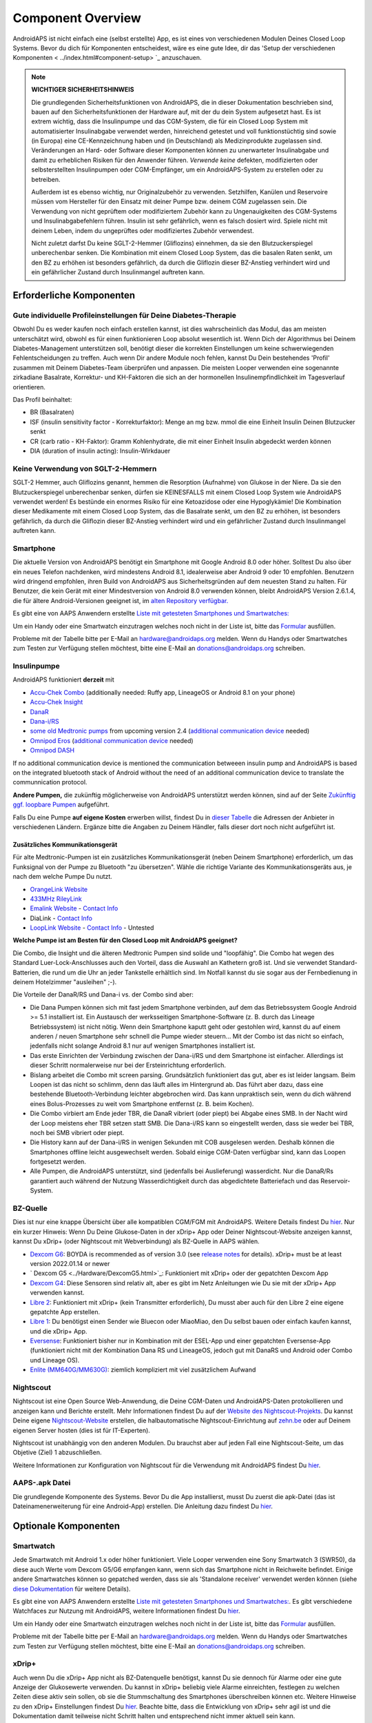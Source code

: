Component Overview 
**************************************************
AndroidAPS ist nicht einfach eine (selbst erstellte) App, es ist eines von verschiedenen Modulen Deines Closed Loop Systems. Bevor du dich für Komponenten entscheidest, wäre es eine gute Idee, dir das 'Setup der verschiedenen Komponenten < ../index.html#component-setup> `_ anzuschauen.
   
.. image:: ../images/modules.png
  :alt: Übersicht der Komponenten

.. note:: 
   **WICHTIGER SICHERHEITSHINWEIS**

   Die grundlegenden Sicherheitsfunktionen von AndroidAPS, die in dieser Dokumentation beschrieben sind, bauen auf den Sicherheitsfunktionen der Hardware auf, mit der du dein System aufgesetzt hast. Es ist extrem wichtig, dass die Insulinpumpe und das CGM-System, die für ein Closed Loop System mit automatisierter Insulinabgabe verwendet werden, hinreichend getestet und voll funktionstüchtig sind sowie (in Europa) eine CE-Kennzeichnung haben und (in Deutschland) als Medizinprodukte zugelassen sind. Veränderungen an Hard- oder Software dieser Komponenten können zu unerwarteter Insulinabgabe und damit zu erheblichen Risiken für den Anwender führen. *Verwende keine* defekten, modifizierten oder selbsterstellten Insulinpumpen oder CGM-Empfänger, um ein AndroidAPS-System zu erstellen oder zu betreiben.

   Außerdem ist es ebenso wichtig, nur Originalzubehör zu verwenden. Setzhilfen, Kanülen und Reservoire müssen vom Hersteller für den Einsatz mit deiner Pumpe bzw. deinem CGM zugelassen sein. Die Verwendung von nicht geprüftem oder modifiziertem Zubehör kann zu Ungenauigkeiten des CGM-Systems und Insulinabgabefehlern führen. Insulin ist sehr gefährlich, wenn es falsch dosiert wird. Spiele nicht mit deinem Leben, indem du ungeprüftes oder modifiziertes Zubehör verwendest.
   
   Nicht zuletzt darfst Du keine SGLT-2-Hemmer (Gliflozins) einnehmen, da sie den Blutzuckerspiegel unberechenbar senken.  Die Kombination mit einem Closed Loop System, das die basalen Raten senkt, um den BZ zu erhöhen ist besonders gefährlich, da durch die Gliflozin dieser BZ-Anstieg verhindert wird und ein gefährlicher Zustand durch Insulinmangel auftreten kann.

Erforderliche Komponenten
==================================================
Gute individuelle Profileinstellungen für Deine Diabetes-Therapie
----------------------------------------------------------
Obwohl Du es weder kaufen noch einfach erstellen kannst, ist dies wahrscheinlich das Modul, das am meisten unterschätzt wird, obwohl es für einen funktionieren Loop absolut wesentlich ist. Wenn Dich der Algorithmus bei Deinem Diabetes-Management unterstützen soll, benötigt dieser die korrekten Einstellungen um keine schwerwiegenden Fehlentscheidungen zu treffen.
Auch wenn Dir andere Module noch fehlen, kannst Du Dein bestehendes 'Profil' zusammen mit Deinem Diabetes-Team überprüfen und anpassen. 
Die meisten Looper verwenden eine sogenannte zirkadiane Basalrate, Korrektur- und KH-Faktoren die sich an der hormonellen Insulinempfindlichkeit im Tagesverlauf orientieren.

Das Profil beinhaltet:

* BR (Basalraten)
* ISF (insulin sensitivity factor - Korrekturfaktor): Menge an mg bzw. mmol die eine Einheit Insulin Deinen Blutzucker senkt
* CR (carb ratio - KH-Faktor): Gramm Kohlenhydrate, die mit einer Einheit Insulin abgedeckt werden können
* DIA (duration of insulin acting): Insulin-Wirkdauer

Keine Verwendung von SGLT-2-Hemmern
--------------------------------------------------
SGLT-2 Hemmer, auch Gliflozins genannt, hemmen die Resorption (Aufnahme) von Glukose in der Niere. Da sie den Blutzuckerspiegel unberechenbar senken, dürfen sie KEINESFALLS mit einem Closed Loop System wie AndroidAPS verwendet werden! Es bestünde ein enormes Risiko für eine Ketoazidose oder eine Hypoglykämie! Die Kombination dieser Medikamente mit einem Closed Loop System, das die Basalrate senkt, um den BZ zu erhöhen, ist besonders gefährlich, da durch die Gliflozin dieser BZ-Anstieg verhindert wird und ein gefährlicher Zustand durch Insulinmangel auftreten kann.

Smartphone
--------------------------------------------------
Die aktuelle Version von AndroidAPS benötigt ein Smartphone mit Google Android 8.0 oder höher. Solltest Du also über ein neues Telefon nachdenken, wird mindestens Android 8.1, idealerweise aber Android 9 oder 10 empfohlen.
Benutzern wird dringend empfohlen, ihren Build von AndroidAPS aus Sicherheitsgründen auf dem neuesten Stand zu halten. Für Benutzer, die kein Gerät mit einer Mindestversion von Android 8.0 verwenden können, bleibt AndroidAPS Version 2.6.1.4, die für ältere Android-Versionen geeignet ist, im `alten Repository verfügbar. <https://github.com/miloskozak/androidaps>`_

Es gibt eine von AAPS Anwendern erstellte `Liste mit getesteten Smartphones und Smartwatches: <https://docs.google.com/spreadsheets/d/1gZAsN6f0gv6tkgy9EBsYl0BQNhna0RDqA9QGycAqCQc/edit?usp=sharing>`_

Um ein Handy oder eine Smartwatch einzutragen welches noch nicht in der Liste ist, bitte das  `Formular <https://docs.google.com/forms/d/e/1FAIpQLScvmuqLTZ7MizuFBoTyVCZXuDb__jnQawEvMYtnnT9RGY6QUw/viewform>`_ ausfüllen.

Probleme mit der Tabelle bitte per E-Mail an `hardware@androidaps.org <mailto:hardware@androidaps.org>`_ melden. Wenn du Handys oder Smartwatches zum Testen zur Verfügung stellen möchtest, bitte eine E-Mail an `donations@androidaps.org <mailto:hardware@androidaps.org>`_ schreiben.

Insulinpumpe
--------------------------------------------------
AndroidAPS funktioniert **derzeit** mit 

* `Accu-Chek Combo <../Configuration/Accu-Chek-Combo-Pump.html>`_ (additionally needed: Ruffy app, LineageOS or Android 8.1 on your phone)
* `Accu-Chek Insight <../Configuration/Accu-Chek-Insight-Pump.html>`_ 
* `DanaR <../Configuration/DanaR-Insulin-Pump.html>`_ 
* `Dana-i/RS <../Configuration/DanaRS-Insulin-Pump.html>`_
* `some old Medtronic pumps <../Configuration/MedtronicPump.html>`_ from upcoming version 2.4 (`additional communication device <../Module/module.html#additional-communication-device>`__ needed)
* `Omnipod Eros <../Configuration/OmnipodEros.html>`_ (`additional communication device <../Module/module.html#additional-communication-device>`__ needed)
* `Omnipod DASH <../Configuration/OmnipodDASH.html>`_ 

If no additional communication device  is mentioned the communication betweeen insulin pump and AndroidAPS is based on the integrated bluetooth stack of Android without the need of an additional communication device to translate the communnication protocol.

**Andere Pumpen,** die zukünftig möglicherweise von AndroidAPS unterstützt werden können, sind auf der Seite `Zukünftig ggf. loopbare Pumpen <../Getting-Started/Future-possible-Pump-Drivers.html>`_ aufgeführt.

Falls Du eine Pumpe **auf eigene Kosten** erwerben willst, findest Du in `dieser Tabelle <https://drive.google.com/open?id=1CRfmmjA-0h_9nkRViP3J9FyflT9eu-a8HeMrhrKzKz0>`_ die Adressen der Anbieter in verschiedenen Ländern. Ergänze bitte die Angaben zu Deinem Händler, falls dieser dort noch nicht aufgeführt ist.

Zusätzliches Kommunikationsgerät
~~~~~~~~~~~~~~~~~~~~~~~~~~~~~~~~~~~~~~~~~~~~~~~~~~
Für alte Medtronic-Pumpen ist ein zusätzliches Kommunikationsgerät (neben Deinem Smartphone) erforderlich, um das Funksignal von der Pumpe zu Bluetooth "zu übersetzen". Wähle die richtige Variante des Kommunikationsgeräts aus, je nach dem welche Pumpe Du nutzt.

* |OrangeLink|  `OrangeLink Website <https://getrileylink.org/product/orangelink>`_    
* |RileyLink| `433MHz RileyLink <https://getrileylink.org/product/rileylink433>`__
* |EmaLink|  `Emalink Website <https://github.com/sks01/EmaLink>`__ - `Contact Info <mailto:getemalink@gmail.com>`__  
* |DiaLink|  DiaLink - `Contact Info <mailto:Boshetyn@ukr.net>`__     
* |LoopLink|  `LoopLink Website <https://www.getlooplink.org/>`__ - `Contact Info <https://jameswedding.substack.com/>`__ - Untested

**Welche Pumpe ist am Besten für den Closed Loop mit AndroidAPS geeignet?**

Die Combo, die Insight und die älteren Medtronic Pumpen sind solide und "loopfähig". Die Combo hat wegen des Standard Luer-Lock-Anschlusses auch den Vorteil, dass die Auswahl an Kathetern groß ist. Und sie verwendet Standard-Batterien, die rund um die Uhr an jeder Tankstelle erhältlich sind. Im Notfall kannst du sie sogar aus der Fernbedienung in deinem Hotelzimmer "ausleihen" ;-).

Die Vorteile der DanaR/RS und Dana-i vs. der Combo sind aber:

- Die Dana Pumpen können sich mit fast jedem Smartphone verbinden, auf dem das Betriebssystem Google Android >= 5.1 installiert ist. Ein Austausch der werksseitigen Smartphone-Software (z. B. durch das Lineage Betriebssystem) ist nicht nötig. Wenn dein Smartphone kaputt geht oder gestohlen wird, kannst du auf einem anderen / neuen Smartphone sehr schnell die Pumpe wieder steuern... Mit der Combo ist das nicht so einfach,  jedenfalls nicht solange Android 8.1 nur auf wenigen Smartphones installiert ist.
- Das erste Einrichten der Verbindung zwischen der Dana-i/RS und dem Smartphone ist einfacher. Allerdings ist dieser Schritt normalerweise nur bei der Ersteinrichtung erforderlich.
- Bislang arbeitet die Combo mit screen parsing. Grundsätzlich funktioniert das gut, aber es ist leider langsam. Beim Loopen ist das nicht so schlimm, denn das läuft alles im Hintergrund ab. Das führt aber dazu, dass eine bestehende Bluetooth-Verbindung leichter abgebrochen wird. Das kann unpraktisch sein, wenn du dich während eines Bolus-Prozesses zu weit vom Smartphone entfernst (z. B. beim Kochen). 
- Die Combo virbiert am Ende jeder TBR, die DanaR vibriert (oder piept) bei Abgabe eines SMB. In der Nacht wird der Loop meistens eher TBR setzen statt SMB.  Die Dana-i/RS kann so eingestellt werden, dass sie weder bei TBR, noch bei SMB vibriert oder piept.
- Die History kann auf der Dana-i/RS in wenigen Sekunden mit COB ausgelesen werden. Deshalb können die Smartphones offline leicht ausgewechselt werden. Sobald einige CGM-Daten verfügbar sind, kann das Loopen fortgesetzt werden.
- Alle Pumpen, die AndroidAPS unterstützt, sind (jedenfalls bei Auslieferung) wasserdicht. Nur die DanaR/Rs garantiert auch während der Nutzung Wasserdichtigkeit durch das abgedichtete Batteriefach und das Reservoir-System. 

BZ-Quelle
--------------------------------------------------
Dies ist nur eine knappe Übersicht über alle kompatiblen CGM/FGM mit AndroidAPS. Weitere Details findest Du `hier <../Configuration/BG-Source.html>`_. Nur ein kurzer Hinweis: Wenn Du Deine Glukose-Daten in der xDrip+ App oder Deiner Nightscout-Website anzeigen kannst, kannst Du xDrip+ (oder Nightscout mit Webverbindung) als BZ-Quelle in AAPS wählen.

* `Dexcom G6 <../Hardware/DexcomG6.html>`_: BOYDA is recommended as of version 3.0 (see `release notes <../Installing-AndroidAPS/Releasenotes.html#important-hints>`_ for details). xDrip+ must be at least version 2022.01.14 or newer
* ` Dexcom G5 <../Hardware/DexcomG5.html>`_: Funktioniert mit xDrip+ oder der gepatchten Dexcom App
* `Dexcom G4 <../Hardware/DexcomG4.html>`_:  Diese Sensoren sind relativ alt, aber es gibt im Netz Anleitungen wie Du sie mit der xDrip+ App verwenden kannst.
* `Libre 2 <../Hardware/Libre2.html>`_: Funktioniert mit xDrip+ (kein Transmitter erforderlich), Du musst aber auch für den Libre 2 eine eigene gepatchte App erstellen.
* `Libre 1 <../Hardware/Libre1.html>`_: Du benötigst einen Sender wie Bluecon oder MiaoMiao, den Du selbst bauen oder einfach kaufen kannst, und die xDrip+ App.
* `Eversense <../Hardware/Eversense.html>`_: Funktioniert bisher nur in Kombination mit der ESEL-App und einer gepatchten Eversense-App (funktioniert nicht mit der Kombination Dana RS und LineageOS, jedoch gut mit DanaRS und Android oder Combo und Lineage OS).
* `Enlite (MM640G/MM630G) <../Hardware/MM640g.html>`_: ziemlich kompliziert mit viel zusätzlichem Aufwand


Nightscout
--------------------------------------------------
Nightscout ist eine Open Source Web-Anwendung, die Deine CGM-Daten und AndroidAPS-Daten protokollieren und anzeigen kann und Berichte erstellt. Mehr Informationen findest Du auf der `Website des Nightscout-Projekts <http://nightscout.github.io/>`_. Du kannst Deine eigene `Nightscout-Website <https://nightscout.github.io/nightscout/new_user/>`_ erstellen, die halbautomatische Nightscout-Einrichtung auf `zehn.be <https://ns.10be.de/>`_ oder auf Deinem eigenen Server hosten (dies ist für IT-Experten).

Nightscout ist unabhängig von den anderen Modulen. Du brauchst aber auf jeden Fall eine Nightscout-Seite, um das Objetive (Ziel) 1 abzuschließen.

Weitere Informationen zur Konfiguration von Nightscout für die Verwendung mit AndroidAPS findest Du `hier <../Installing-AndroidAPS/Nightscout.html>`__.

AAPS-.apk Datei
--------------------------------------------------
Die grundlegende Komponente des Systems. Bevor Du die App installierst, musst Du zuerst die apk-Datei (das ist Dateinamenerweiterung für eine Android-App) erstellen. Die Anleitung dazu findest Du  `hier <../Installing-AndroidAPS/Building-APK.html>`__.  

Optionale Komponenten
==================================================
Smartwatch
--------------------------------------------------
Jede Smartwatch mit Android 1.x oder höher funktioniert. Viele Looper verwenden eine Sony Smartwatch 3 (SWR50), da diese auch Werte vom Dexcom G5/G6 empfangen kann, wenn sich das Smartphone nicht in Reichweite befindet. Einige andere Smartwatches können so gepatched werden, dass sie als 'Standalone receiver' verwendet werden können (siehe `diese Dokumentation <https://github.com/NightscoutFoundation/xDrip/wiki/Patching-Android-Wear-devices-for-use-with-the-G5>`_ für weitere Details).

Es gibt eine von AAPS Anwendern erstellte `Liste mit getesteten Smartphones und Smartwatches: <https://docs.google.com/spreadsheets/d/1gZAsN6f0gv6tkgy9EBsYl0BQNhna0RDqA9QGycAqCQc/edit?usp=sharing>`_. Es gibt verschiedene Watchfaces zur Nutzung mit AndroidAPS, weitere Informationen findest Du `hier <../Configuration/Watchfaces.html>`__.

Um ein Handy oder eine Smartwatch einzutragen welches noch nicht in der Liste ist, bitte das  `Formular <https://docs.google.com/forms/d/e/1FAIpQLScvmuqLTZ7MizuFBoTyVCZXuDb__jnQawEvMYtnnT9RGY6QUw/viewform>`_ ausfüllen.

Probleme mit der Tabelle bitte per E-Mail an `hardware@androidaps.org <mailto:hardware@androidaps.org>`_ melden. Wenn du Handys oder Smartwatches zum Testen zur Verfügung stellen möchtest, bitte eine E-Mail an `donations@androidaps.org <mailto:hardware@androidaps.org>`_ schreiben.

xDrip+
--------------------------------------------------
Auch wenn Du die xDrip+ App nicht als BZ-Datenquelle benötigst, kannst Du sie dennoch für  Alarme oder eine gute Anzeige der Glukosewerte verwenden. Du kannst in xDrip+ beliebig viele Alarme einreichten, festlegen zu welchen Zeiten diese aktiv sein sollen, ob sie die Stummschaltung des Smartphones überschreiben können etc. Weitere Hinweise zu den xDrip+ Einstellungen findest Du `hier <../Configuration/xdrip.html>`__. Beachte bitte, dass die Entwicklung von xDrip+ sehr agil ist und die Dokumentation damit teilweise nicht Schritt halten und entsprechend nicht immer aktuell sein kann.
  
Wartezeit überbrücken
==================================================
Manchmal dauert es eine Weile, um alle Module für den Closed Loop zusammen zu bekommen. Aber keine Sorge, es gibt viele Dinge, die Du in der Zwischenzeit machen kannst. Es ist ABSOLUT WICHTIG, Deine Basalrate (BR), die KH-Faktoren (IC), Korrekturfaktoren (ISF) etc. intensiv zu prüfen und ggf. anzupassen. Der Open Loop ist zudem eine sehr gute Möglichkeit, das System kennenzulernen und mit AndroidAPS vertraut zu werden. Im Open Loop gibt AndroidAPS Behandlungsempfehlungen, die Du manuell umsetzen musst.

Du kannst Dich weiter durch das Wiki arbeiten, online und offline mit anderen Loopern in Kontakt treten, weitere `Hintergrundinfos <../Where-To-Go-For-Help/Background-reading.html>`_ oder Berichte von anderen Loopern lesen. Sei aber vorsichtig, nicht alle Anwenderberichte müssen richtig oder für Deinen Fall zutreffend sein.

**Fertig?**
Wenn Du alle Komponenten für AAPS zusammen hast - oder zumindest genug, um mit dem Open Loop zu beginnen - solltest Du zuerst die Beschreibung der `Objectives (Ziele) <../Usage/Objectives.html>`_ lesen und Deine `Hardware <../index.html#component-setup>`_ einrichten. Lies Dir nach dem Erreichen eines Objectives (Ziel) auf jeden Fall nochmals durch, was im nächsten Schritt passiert.

..
	Image aliases resource for referencing images by name with more positioning flexibility


..
	Hardware- und Software-Anforderungen
.. |EmaLink|				image:: ../images/omnipod/EmaLink.png
.. |LoopLink|				image:: ../images/omnipod/LoopLink.png
.. |OrangeLink|			image:: ../images/omnipod/OrangeLink.png		
.. |RileyLink|				image:: ../images/omnipod/RileyLink.png
.. |DiaLink|		      image:: ../images/omnipod/DiaLink.png
